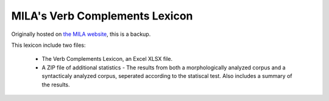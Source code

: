 MILA's Verb Complements Lexicon
================================

Originally hosted on `the MILA website <http://www.mila.cs.technion.ac.il/resources_lexicons_verbcomplements.html>`_, this is a backup.

This lexicon include two files:

 * The Verb Complements Lexicon, an Excel XLSX file.
 * A ZIP file of additional statistics - The results from both a morphologically analyzed corpus and a syntacticaly analyzed corpus, seperated according to the statiscal test. Also includes a summary of the results.
